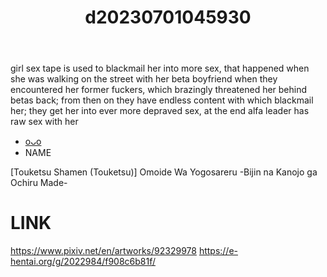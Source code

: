 :PROPERTIES:
:ID:       0c368574-3a39-4b77-9a1b-53356dae65f5
:END:
#+title: d20230701045930
#+filetags: :20230701045930:ntronary:
girl sex tape is used to blackmail her into more sex, that happened when she was walking on the street with her beta boyfriend when they encountered her former fuckers, which brazingly threatened her behind betas back; from then on they have endless content with which blackmail her; they get her into ever more depraved sex, at the end alfa leader has raw sex with her
- [[id:bcefc754-fd62-419c-9cfa-f3ebedd6bea8][oᴗo]]
- NAME
[Touketsu Shamen (Touketsu)] Omoide Wa Yogosareru -Bijin na Kanojo ga Ochiru Made-
* LINK
https://www.pixiv.net/en/artworks/92329978
https://e-hentai.org/g/2022984/f908c6b81f/
